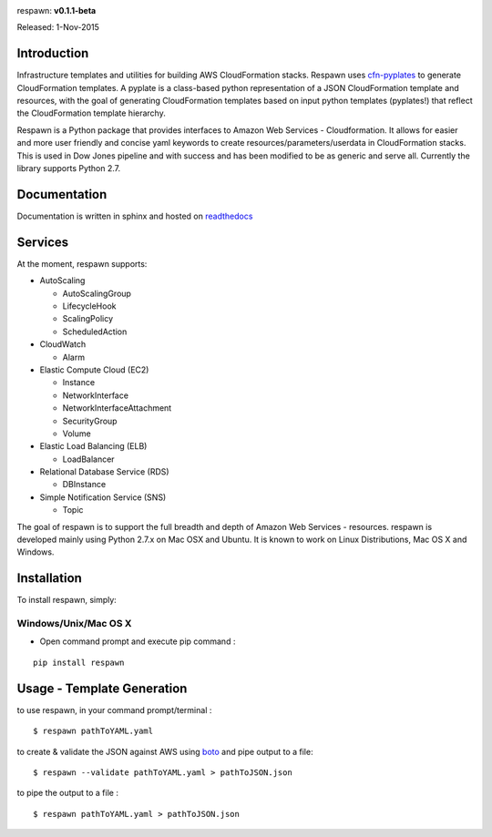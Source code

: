 .. image:: Logo/PNG/respawn-logo-2.png
   :align: center


respawn: **v0.1.1-beta**

Released: 1-Nov-2015

.. image:: http://djin-jenkins01.dowjones.net:7777/buildStatus/icon?job=respawn

************
Introduction
************
Infrastructure templates and utilities for building AWS CloudFormation stacks. Respawn uses `cfn-pyplates <https://github.com/seandst/cfn-pyplates/tree/master/cfn_pyplates>`_ to
generate CloudFormation templates. A pyplate is a class-based python representation of a JSON CloudFormation template and resources, with the goal of generating CloudFormation templates based on input python templates (pyplates!) that reflect the CloudFormation template hierarchy.

Respawn is a Python package that provides interfaces to Amazon Web Services - Cloudformation. It allows for easier and more user friendly and concise yaml keywords to create resources/parameters/userdata in CloudFormation stacks. This is used in Dow Jones pipeline and with success and has been modified to be as generic and serve all. Currently the library supports Python 2.7.


*************
Documentation
*************
Documentation is written in sphinx and hosted on `readthedocs <https://github.dowjones
.net/pages/djin-productivity/respawn/index.html>`_

********
Services
********

At the moment, respawn supports:

* AutoScaling

  * AutoScalingGroup
  * LifecycleHook
  * ScalingPolicy
  * ScheduledAction

* CloudWatch

  * Alarm

* Elastic Compute Cloud (EC2)

  * Instance
  * NetworkInterface
  * NetworkInterfaceAttachment
  * SecurityGroup
  * Volume

* Elastic Load Balancing (ELB)

  * LoadBalancer

* Relational Database Service (RDS)

  * DBInstance

* Simple Notification Service (SNS)

  * Topic

The goal of respawn is to support the full breadth and depth of Amazon Web Services - resources. respawn is developed mainly using Python 2.7.x on Mac OSX and Ubuntu. It is known to work on Linux Distributions, Mac
OS X and Windows.


*************
Installation
*************

To install respawn, simply:

Windows/Unix/Mac OS X
######################

- Open command prompt and execute pip command :

::

    pip install respawn


****************************
Usage - Template Generation
****************************

to use respawn, in your command prompt/terminal :

::

    $ respawn pathToYAML.yaml

to create & validate the JSON against AWS using `boto <https://github.com/boto/boto>`_ and pipe output to a file:

::

    $ respawn --validate pathToYAML.yaml > pathToJSON.json

to pipe the output to a file :

::

    $ respawn pathToYAML.yaml > pathToJSON.json



